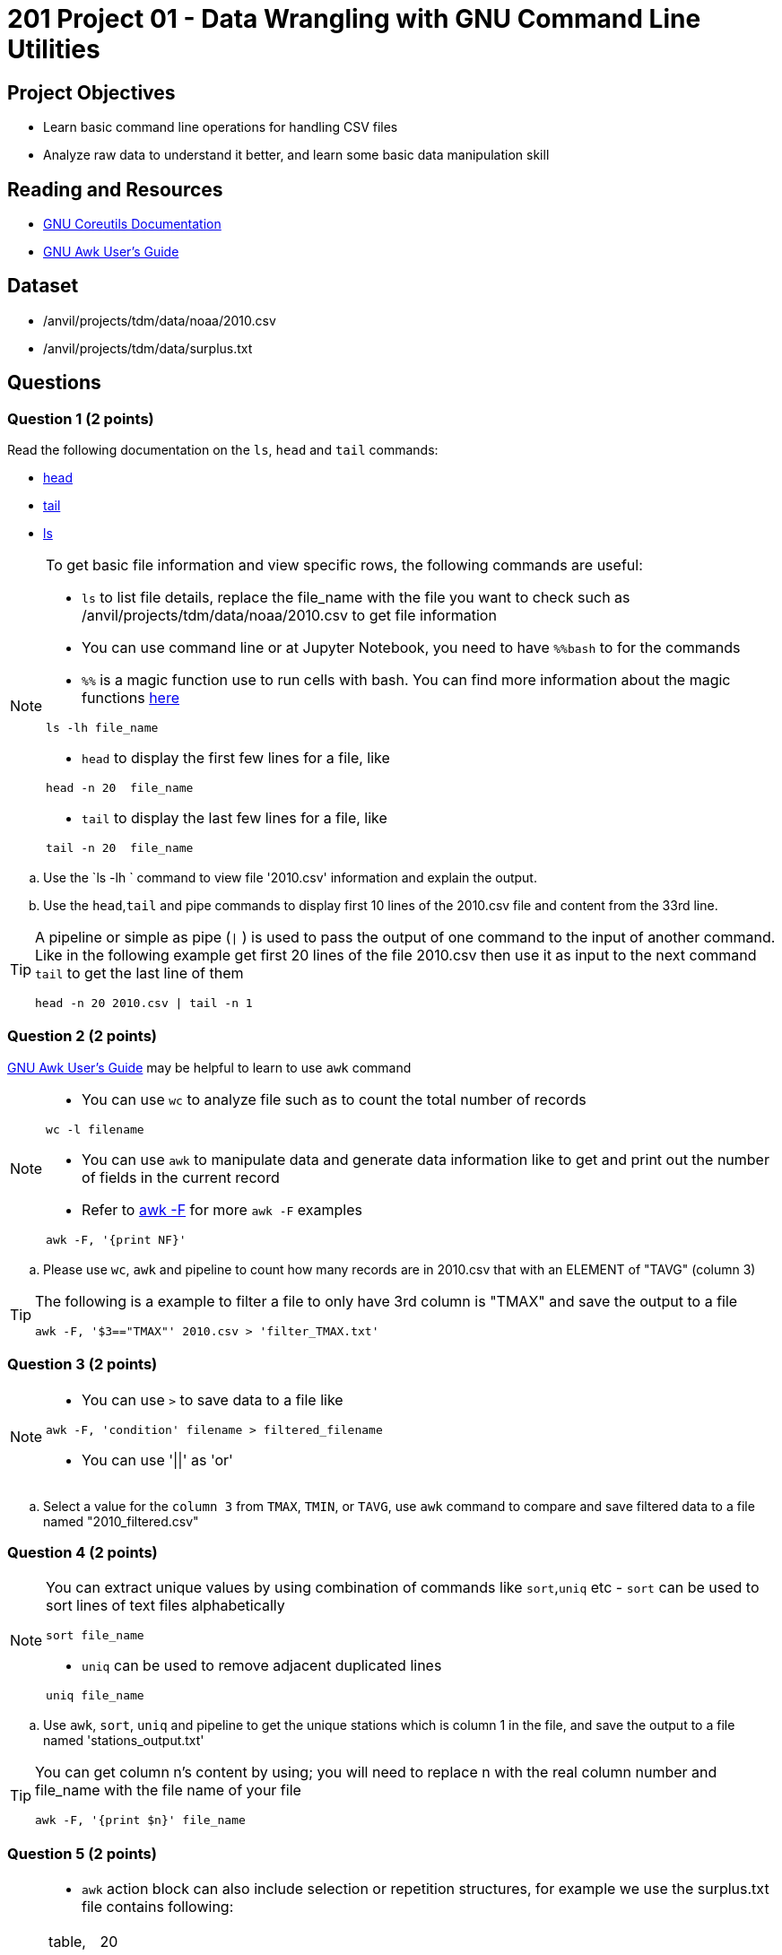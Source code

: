 = 201 Project 01 - Data Wrangling with GNU Command Line Utilities

== Project Objectives

- Learn basic command line operations for handling CSV files
- Analyze raw data to understand it better, and learn some basic data manipulation skill

== Reading and Resources

- https://www.gnu.org/software/coreutils/manual/coreutils.html[GNU Coreutils Documentation]
- https://www.gnu.org/software/gawk/manual/gawk.html[GNU Awk User's Guide]

== Dataset

- /anvil/projects/tdm/data/noaa/2010.csv
- /anvil/projects/tdm/data/surplus.txt

== Questions  

=== Question 1 (2 points) 

Read the following documentation on the `ls`, `head` and `tail` commands:

- https://www.gnu.org/software/coreutils/manual/coreutils.html#head-invocation[head]
- https://www.gnu.org/software/coreutils/manual/coreutils.html#tail-invocation[tail]
- https://www.gnu.org/software/coreutils/manual/coreutils.html#ls-invocation[ls]

[NOTE]
====

To get basic file information and view specific rows, the following commands are useful:

- `ls` to list file details, replace the file_name with the file you want to check such as /anvil/projects/tdm/data/noaa/2010.csv to get file information

- You can use command line or at Jupyter Notebook, you need to have `%%bash` to for the commands

    - `%%` is a magic function use to run cells with bash. You can find more information about the magic functions https://www.geeksforgeeks.org/jupyter-notebook-cell-magic-functions/[here]


[source,bash]
ls -lh file_name

- `head` to display the first few lines for a file, like  

[source,bash]
head -n 20  file_name

- `tail` to display the last few lines for a file, like   

[source,bash]
tail -n 20  file_name

====

.. Use the `ls -lh ` command to view file '2010.csv' information and explain the output.
.. Use the `head`,`tail` and pipe commands to display first 10 lines of the 2010.csv file and content from the 33rd line.

[TIP]
====

A pipeline or simple as pipe (`|` ) is used to pass the output of one command to the input of another command. Like in the following example get first 20 lines of the file 2010.csv then use it as input to the next command `tail` to get the last line of them 

[source,bash]
head -n 20 2010.csv | tail -n 1

====

=== Question 2 (2 points)

https://www.gnu.org/software/gawk/manual/gawk.html[GNU Awk User's Guide] may be helpful to learn to use `awk` command 

[NOTE]
====
- You can use `wc` to analyze file such as to count the total number of records

[source, bash]
wc -l filename

- You can use `awk` to manipulate data and generate data information like to get and print out the number of fields in the current record 
- Refer to https://www.tutorialspoint.com/awk/awk_basic_syntax.htm[awk -F] for more `awk -F` examples

[source,bash]
awk -F, '{print NF}'
 
====

.. Please use `wc`, `awk` and pipeline to count how many records are in 2010.csv that with an ELEMENT of "TAVG" (column 3)
 
[TIP]
====
The following is a example to filter a file to only have 3rd column is "TMAX" and save the output to a file 

[source,bash]
awk -F, '$3=="TMAX"' 2010.csv > 'filter_TMAX.txt'

 
====

=== Question 3 (2 points) 

[NOTE]
====
- You can use `>` to save data to a file like

[source,bash]
awk -F, 'condition' filename > filtered_filename

- You can use '||'  as 'or'
====

.. Select a value for the `column 3` from `TMAX`, `TMIN`, or `TAVG`, use `awk` command to compare and save filtered data to a file named "2010_filtered.csv"  

 
=== Question 4 (2 points)

[NOTE]
====
You can extract unique values by using combination of commands like `sort`,`uniq` etc
- `sort` can be used to sort lines of text files alphabetically

[source,bash]
sort file_name

- `uniq` can be used to remove adjacent duplicated lines

[source,bash]
uniq file_name

====

.. Use `awk`, `sort`, `uniq` and pipeline to get the unique stations which is column 1 in the file, and save the output to a file named 'stations_output.txt' 

[TIP]
====
You can get column n's content by using; you will need to replace n with the real column number and file_name with the file name of your file

[source,bash]
awk -F, '{print $n}' file_name
====

=== Question 5 (2 points) 

[NOTE]
====
- `awk` action block can also include selection or repetition structures, for example we use the surplus.txt file contains following:

[cols="3,2" ]
|===
|table,| 20
|printer,|100
|bike,|10
|printer,|60
|bike,|30
|===


We want to reduce each printer by 5, we can do

[source,bash]
awk -F, '{if ($1== 'printer') $2=$2-5;print}' surplus.txt

or we can do a pattern and action way like

[source,bash]
awk -F, "$1=='printer'  {$2=$2-5; print}" surplus.txt
====

.. Please add 15 to each the bike number at the surplus.txt 
.. Please add 100 to each table at the surplus.txt




Project 01 Assignment Checklist
====
* Jupyter Lab notebook with your code, comments and output for the assignment
    ** `firstname-lastname-project01.ipynb` 

* Submit files through Gradescope
====

[WARNING]
====
_Please_ make sure to double check that your submission is complete, and contains all of your code and output before submitting. If you are on a spotty internet connection, it is recommended to download your submission after submitting it to make sure what you _think_ you submitted, was what you _actually_ submitted.

In addition, please review our xref:projects:current-projects:submissions.adoc[submission guidelines] before submitting your project.
====